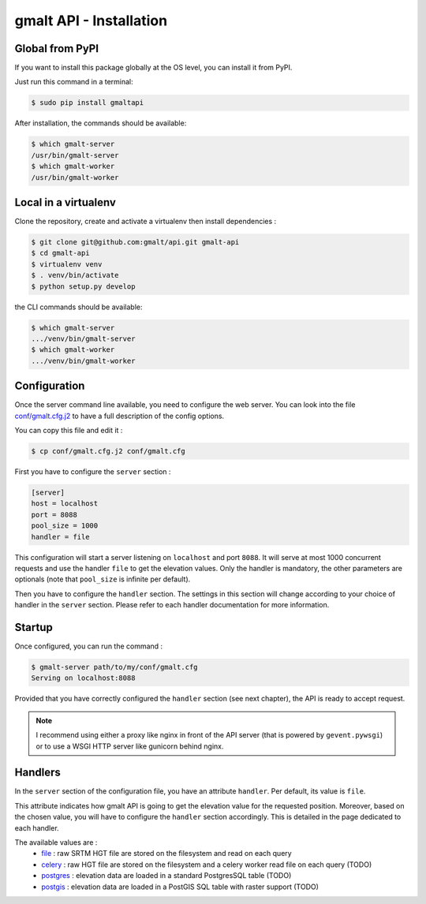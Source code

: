 gmalt API - Installation
========================


Global from PyPI
----------------

If you want to install this package globally at the OS level, you can install it from PyPI.

Just run this command in a terminal:

.. code-block:: console

    $ sudo pip install gmaltapi

After installation, the commands should be available:

.. code-block:: console

    $ which gmalt-server
    /usr/bin/gmalt-server
    $ which gmalt-worker
    /usr/bin/gmalt-worker


Local in a virtualenv
---------------------

Clone the repository, create and activate a virtualenv then install dependencies :

.. code-block:: console

    $ git clone git@github.com:gmalt/api.git gmalt-api
    $ cd gmalt-api
    $ virtualenv venv
    $ . venv/bin/activate
    $ python setup.py develop

the CLI commands should be available:

.. code-block:: console

    $ which gmalt-server
    .../venv/bin/gmalt-server
    $ which gmalt-worker
    .../venv/bin/gmalt-worker


Configuration
-------------

Once the server command line available, you need to configure the web server. You can look into the file `conf/gmalt.cfg.j2 <https://github.com/gmalt/api/blob/master/conf/gmalt.cfg.j2>`_
to have a full description of the config options.

You can copy this file and edit it :

.. code-block:: console

    $ cp conf/gmalt.cfg.j2 conf/gmalt.cfg

First you have to configure the ``server`` section :

.. code-block:: ini

    [server]
    host = localhost
    port = 8088
    pool_size = 1000
    handler = file

This configuration will start a server listening on ``localhost`` and port ``8088``. It will serve at most 1000 concurrent requests and use the handler ``file`` to get the elevation values.
Only the handler is mandatory, the other parameters are optionals (note that ``pool_size`` is infinite per default).

Then you have to configure the ``handler`` section. The settings in this section will change according to your choice of handler in the ``server`` section.
Please refer to each handler documentation for more information.


Startup
-------

Once configured, you can run the command :

.. code-block:: console

    $ gmalt-server path/to/my/conf/gmalt.cfg
    Serving on localhost:8088

Provided that you have correctly configured the ``handler`` section (see next chapter), the API is ready to accept request.

.. note:: I recommend using either a proxy like nginx in front of the API server (that is powered by ``gevent.pywsgi``) or to use a WSGI HTTP server like gunicorn behind nginx.


Handlers
--------

In the ``server`` section of the configuration file, you have an attribute ``handler``. Per default, its value is ``file``.

This attribute indicates how gmalt API is going to get the elevation value for the requested position. Moreover, based on the chosen value, you will have to configure the ``handler`` section accordingly.
This is detailed in the page dedicated to each handler.

The available values are :
    - `file <https://github.com/gmalt/api/blob/master/doc/storage_file.rst>`_ : raw SRTM HGT file are stored on the filesystem and read on each query
    - `celery <https://github.com/gmalt/api/blob/master/doc/storage_file.rst>`_ : raw HGT file are stored on the filesystem and a celery worker read file on each query (TODO)
    - `postgres <https://github.com/gmalt/api/blob/master/doc/storage_postgres.rst>`_ : elevation data are loaded in a standard PostgresSQL table (TODO)
    - `postgis <https://github.com/gmalt/api/blob/master/doc/storage_postgis.rst>`_ : elevation data are loaded in a PostGIS SQL table with raster support (TODO)
